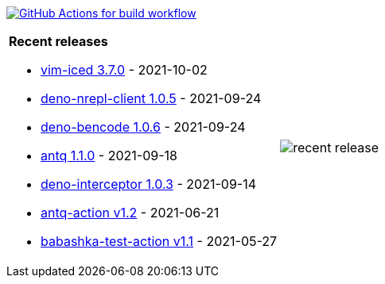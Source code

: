 image:https://github.com/liquidz/liquidz/workflows/build/badge.svg["GitHub Actions for build workflow", link="https://github.com/liquidz/liquidz/actions?query=workflow%3Abuild"]

[cols="a,a"]
|===

| *Recent releases*

- link:https://github.com/liquidz/vim-iced/releases/tag/3.7.0[vim-iced 3.7.0] - 2021-10-02
- link:https://github.com/liquidz/deno-nrepl-client/releases/tag/1.0.5[deno-nrepl-client 1.0.5] - 2021-09-24
- link:https://github.com/liquidz/deno-bencode/releases/tag/1.0.6[deno-bencode 1.0.6] - 2021-09-24
- link:https://github.com/liquidz/antq/releases/tag/1.1.0[antq 1.1.0] - 2021-09-18
- link:https://github.com/liquidz/deno-interceptor/releases/tag/1.0.3[deno-interceptor 1.0.3] - 2021-09-14
- link:https://github.com/liquidz/antq-action/releases/tag/v1.2[antq-action v1.2] - 2021-06-21
- link:https://github.com/liquidz/babashka-test-action/releases/tag/v1.1[babashka-test-action v1.1] - 2021-05-27

| image::https://raw.githubusercontent.com/liquidz/liquidz/master/release.png[recent release]

|===

